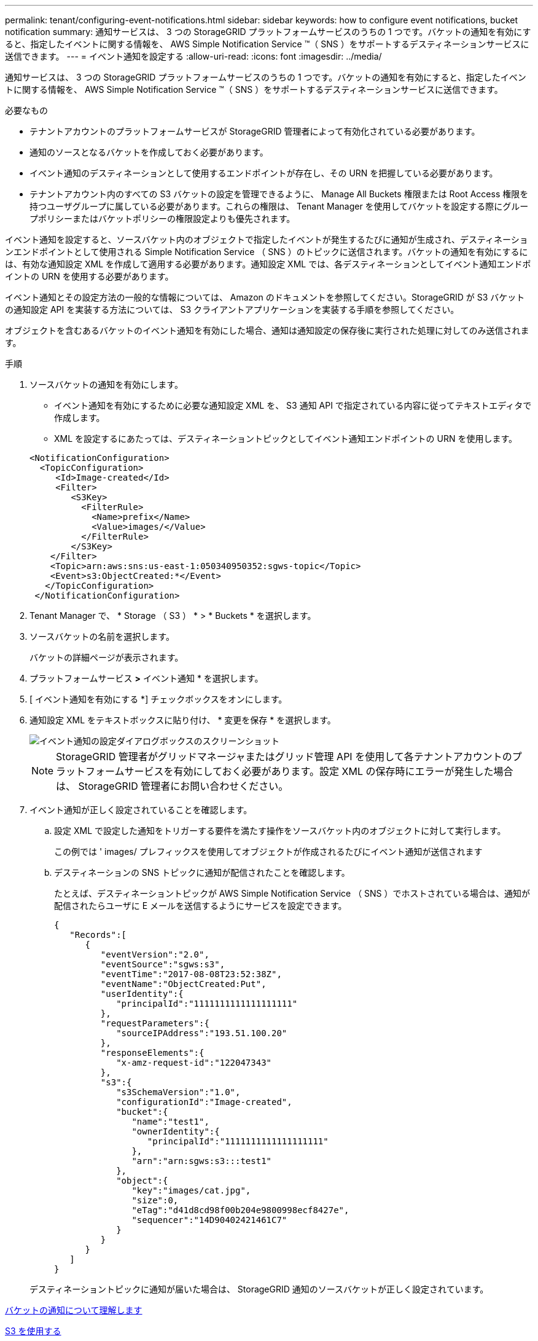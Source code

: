 ---
permalink: tenant/configuring-event-notifications.html 
sidebar: sidebar 
keywords: how to configure event notifications, bucket notification 
summary: 通知サービスは、 3 つの StorageGRID プラットフォームサービスのうちの 1 つです。バケットの通知を有効にすると、指定したイベントに関する情報を、 AWS Simple Notification Service ™（ SNS ）をサポートするデスティネーションサービスに送信できます。 
---
= イベント通知を設定する
:allow-uri-read: 
:icons: font
:imagesdir: ../media/


[role="lead"]
通知サービスは、 3 つの StorageGRID プラットフォームサービスのうちの 1 つです。バケットの通知を有効にすると、指定したイベントに関する情報を、 AWS Simple Notification Service ™（ SNS ）をサポートするデスティネーションサービスに送信できます。

.必要なもの
* テナントアカウントのプラットフォームサービスが StorageGRID 管理者によって有効化されている必要があります。
* 通知のソースとなるバケットを作成しておく必要があります。
* イベント通知のデスティネーションとして使用するエンドポイントが存在し、その URN を把握している必要があります。
* テナントアカウント内のすべての S3 バケットの設定を管理できるように、 Manage All Buckets 権限または Root Access 権限を持つユーザグループに属している必要があります。これらの権限は、 Tenant Manager を使用してバケットを設定する際にグループポリシーまたはバケットポリシーの権限設定よりも優先されます。


イベント通知を設定すると、ソースバケット内のオブジェクトで指定したイベントが発生するたびに通知が生成され、デスティネーションエンドポイントとして使用される Simple Notification Service （ SNS ）のトピックに送信されます。バケットの通知を有効にするには、有効な通知設定 XML を作成して適用する必要があります。通知設定 XML では、各デスティネーションとしてイベント通知エンドポイントの URN を使用する必要があります。

イベント通知とその設定方法の一般的な情報については、 Amazon のドキュメントを参照してください。StorageGRID が S3 バケットの通知設定 API を実装する方法については、 S3 クライアントアプリケーションを実装する手順を参照してください。

オブジェクトを含むあるバケットのイベント通知を有効にした場合、通知は通知設定の保存後に実行された処理に対してのみ送信されます。

.手順
. ソースバケットの通知を有効にします。
+
** イベント通知を有効にするために必要な通知設定 XML を、 S3 通知 API で指定されている内容に従ってテキストエディタで作成します。
** XML を設定するにあたっては、デスティネーショントピックとしてイベント通知エンドポイントの URN を使用します。


+
[listing]
----
<NotificationConfiguration>
  <TopicConfiguration>
     <Id>Image-created</Id>
     <Filter>
        <S3Key>
          <FilterRule>
            <Name>prefix</Name>
            <Value>images/</Value>
          </FilterRule>
        </S3Key>
    </Filter>
    <Topic>arn:aws:sns:us-east-1:050340950352:sgws-topic</Topic>
    <Event>s3:ObjectCreated:*</Event>
   </TopicConfiguration>
 </NotificationConfiguration>
----
. Tenant Manager で、 * Storage （ S3 ） * > * Buckets * を選択します。
. ソースバケットの名前を選択します。
+
バケットの詳細ページが表示されます。

. プラットフォームサービス *>* イベント通知 * を選択します。
. [ イベント通知を有効にする *] チェックボックスをオンにします。
. 通知設定 XML をテキストボックスに貼り付け、 * 変更を保存 * を選択します。
+
image::../media/tenant_bucket_event_notification_configuration.png[イベント通知の設定ダイアログボックスのスクリーンショット]

+

NOTE: StorageGRID 管理者がグリッドマネージャまたはグリッド管理 API を使用して各テナントアカウントのプラットフォームサービスを有効にしておく必要があります。設定 XML の保存時にエラーが発生した場合は、 StorageGRID 管理者にお問い合わせください。

. イベント通知が正しく設定されていることを確認します。
+
.. 設定 XML で設定した通知をトリガーする要件を満たす操作をソースバケット内のオブジェクトに対して実行します。
+
この例では ' images/ プレフィックスを使用してオブジェクトが作成されるたびにイベント通知が送信されます

.. デスティネーションの SNS トピックに通知が配信されたことを確認します。
+
たとえば、デスティネーショントピックが AWS Simple Notification Service （ SNS ）でホストされている場合は、通知が配信されたらユーザに E メールを送信するようにサービスを設定できます。

+
[listing]
----
{
   "Records":[
      {
         "eventVersion":"2.0",
         "eventSource":"sgws:s3",
         "eventTime":"2017-08-08T23:52:38Z",
         "eventName":"ObjectCreated:Put",
         "userIdentity":{
            "principalId":"1111111111111111111"
         },
         "requestParameters":{
            "sourceIPAddress":"193.51.100.20"
         },
         "responseElements":{
            "x-amz-request-id":"122047343"
         },
         "s3":{
            "s3SchemaVersion":"1.0",
            "configurationId":"Image-created",
            "bucket":{
               "name":"test1",
               "ownerIdentity":{
                  "principalId":"1111111111111111111"
               },
               "arn":"arn:sgws:s3:::test1"
            },
            "object":{
               "key":"images/cat.jpg",
               "size":0,
               "eTag":"d41d8cd98f00b204e9800998ecf8427e",
               "sequencer":"14D90402421461C7"
            }
         }
      }
   ]
}
----


+
デスティネーショントピックに通知が届いた場合は、 StorageGRID 通知のソースバケットが正しく設定されています。



xref:understanding-notifications-for-buckets.adoc[バケットの通知について理解します]

xref:../s3/index.adoc[S3 を使用する]

xref:creating-platform-services-endpoint.adoc[プラットフォームサービスエンドポイントを作成します]
